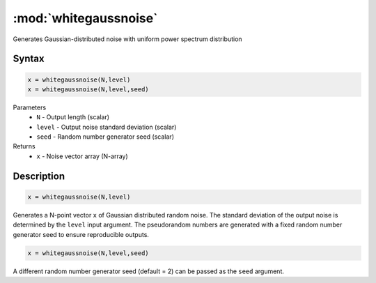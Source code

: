 .. highlight:: matlab
.. _whitegaussnoise:

*************************
:mod:`whitegaussnoise`
*************************

Generates Gaussian-distributed noise with uniform power spectrum distribution

Syntax
=========================================

.. code-block:: matlab

    x = whitegaussnoise(N,level)
    x = whitegaussnoise(N,level,seed)

Parameters
    *   ``N`` - Output length (scalar)
    *   ``level`` - Output noise standard deviation (scalar)
    *   ``seed`` - Random number generator seed (scalar)

Returns
    *   ``x`` - Noise vector array (N-array)

Description
=========================================

.. code-block:: matlab

    x = whitegaussnoise(N,level)

Generates a N-point vector ``x`` of Gaussian distributed random noise. The standard deviation of the output noise is determined by the ``level`` input argument. The pseudorandom numbers are generated with a fixed random number generator seed to ensure reproducible outputs.

.. code-block:: matlab

    x = whitegaussnoise(N,level,seed)

A different random number generator seed (default = 2) can be passed as the ``seed`` argument.